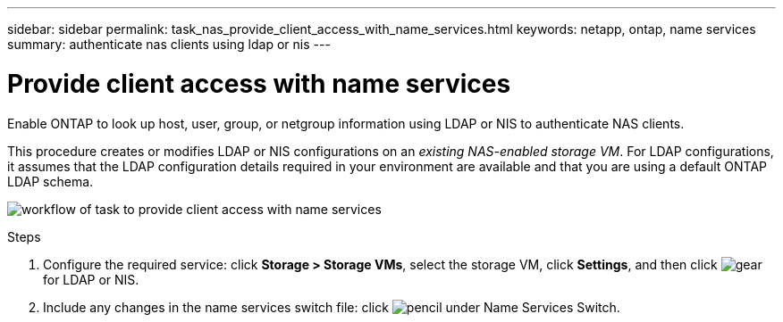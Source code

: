 ---
sidebar: sidebar
permalink: task_nas_provide_client_access_with_name_services.html
keywords: netapp, ontap, name services
summary: authenticate nas clients using ldap or nis
---

= Provide client access with name services
:toc: macro
:toclevels: 1
:hardbreaks:
:nofooter:
:icons: font
:linkattrs:
:imagesdir: ./media/

[.lead]
Enable ONTAP to look up host, user, group, or netgroup information using LDAP or NIS to authenticate NAS clients.

This procedure creates or modifies LDAP or NIS configurations on an _existing NAS-enabled storage VM_. For LDAP configurations, it assumes that the LDAP configuration details required in your environment are available and that you are using a default ONTAP LDAP schema.
//add link above when file is created
//If switch file is not referenced in UI, drop this detail from box.

image:workflow_name_service_client.gif[workflow of task to provide client access with name services]

.Steps

. Configure the required service: click *Storage > Storage VMs*, select the storage VM, click *Settings*, and then click image:icon_gear.gif[gear] for LDAP or NIS.

. Include any changes in the name services switch file: click image:icon_pencil.gif[pencil] under Name Services Switch.
